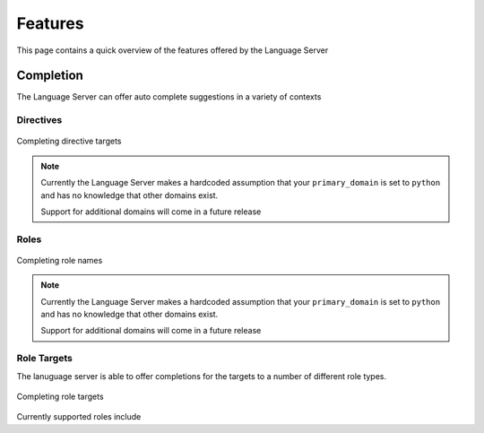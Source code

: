 Features
========

This page contains a quick overview of the features offered by the Language
Server

Completion
----------

The Language Server can offer auto complete suggestions in a variety of contexts

Directives
^^^^^^^^^^

.. figure:: ../../resources/images/complete-directive-demo.gif
   :align: center

   Completing directive targets

.. note::

   Currently the Language Server makes a hardcoded assumption that your
   ``primary_domain`` is set to ``python`` and has no knowledge that other
   domains exist.

   Support for additional domains will come in a future release

Roles
^^^^^

.. figure:: ../../resources/images/complete-role-demo.gif
   :align: center

   Completing role names

.. note::

   Currently the Language Server makes a hardcoded assumption that your
   ``primary_domain`` is set to ``python`` and has no knowledge that other
   domains exist.

   Support for additional domains will come in a future release

Role Targets
^^^^^^^^^^^^

The lanuguage server is able to offer completions for the targets to a number of
different role types.

.. figure:: ../../resources/images/complete-role-target-demo.gif
   :align: center

   Completing role targets



Currently supported roles include

.. hlist::
   :columns: 3

   * :rst:role:`sphinx:doc`
   * :rst:role:`sphinx:envvar`
   * :rst:role:`sphinx:ref`
   * :rst:role:`sphinx:option`
   * :rst:role:`sphinx:py:attr`
   * :rst:role:`sphinx:py:class`
   * :rst:role:`sphinx:py:data`
   * :rst:role:`sphinx:py:exc`
   * :rst:role:`sphinx:py:func`
   * :rst:role:`sphinx:py:meth`
   * :rst:role:`sphinx:py:mod`
   * :rst:role:`sphinx:py:obj`
   * :rst:role:`sphinx:term`
   * :rst:role:`sphinx:token`
